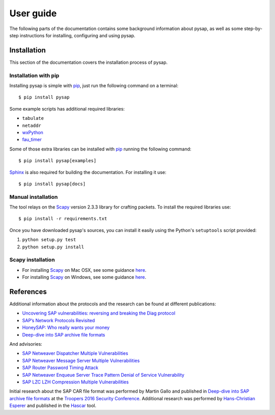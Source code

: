 .. User guide frontend

User guide
==========

The following parts of the documentation contains some background information about pysap, as well as some
step-by-step instructions for installing, configuring and using pysap.


.. _installation:

Installation
------------

This section of the documentation covers the installation process of pysap.


Installation with pip
~~~~~~~~~~~~~~~~~~~~~

Installing pysap is simple with `pip <https://pip.pypa.io/>`_, just run the
following command on a terminal::

    $ pip install pysap

Some example scripts has additional required libraries:

- ``tabulate``
- ``netaddr``
- `wxPython <https://www.wxpython.org/>`_
- `fau_timer <https://github.com/seecurity/mona-timing-lib>`_

Some of those extra libraries can be installed with `pip`_ running the following
command::

    $ pip install pysap[examples]

`Sphinx <https://sphinx-doc.org/>`_ is also required for building the documentation. For installing it use::

    $ pip install pysap[docs]


Manual installation
~~~~~~~~~~~~~~~~~~~

The tool relays on the `Scapy <http://www.secdev.org/projects/scapy/>`_ version 2.3.3
library for crafting packets. To install the required libraries use::

    $ pip install -r requirements.txt

Once you have downloaded pysap's sources, you can install it easily using
the Python's ``setuptools`` script provided:

1) ``python setup.py test``

2) ``python setup.py install``


Scapy installation
~~~~~~~~~~~~~~~~~~

- For installing `Scapy`_ on Mac OSX, see some guidance `here <http://scapy.readthedocs.io/en/latest/installation.html#mac-os-x>`_.

- For installing `Scapy`_ on Windows, see some guidance `here <https://scapy.readthedocs.io/en/latest/installation.html#windows>`_.


References
----------

Additional information about the protocols and the research can be found at different publications:

* `Uncovering SAP vulnerabilities: reversing and breaking the Diag protocol <https://www.coresecurity.com/corelabs-research/publications/uncovering-sap-vulnerabilities-reversing-and-breaking-diag-protocol-brucon2012>`_

* `SAP’s Network Protocols Revisited <https://www.coresecurity.com/corelabs-research/publications/sap-network-protocols-revisited>`_

* `HoneySAP: Who really wants your money <https://www.coresecurity.com/corelabs-research/publications/honeysap-who-really-wants-your-money>`_

* `Deep-dive into SAP archive file formats <https://www.coresecurity.com/corelabs-research/publications/deep-dive-sap-archive-file-formats>`_

And advisories:

* `SAP Netweaver Dispatcher Multiple Vulnerabilities <https://www.coresecurity.com/content/sap-netweaver-dispatcher-multiple-vulnerabilities>`_

* `SAP Netweaver Message Server Multiple Vulnerabilities <https://www.coresecurity.com/content/SAP-netweaver-msg-srv-multiple-vulnerabilities>`_

* `SAP Router Password Timing Attack <https://www.coresecurity.com/advisories/sap-router-password-timing-attack>`_

* `SAP Netweaver Enqueue Server Trace Pattern Denial of Service Vulnerability <https://www.coresecurity.com/advisories/sap-netweaver-enqueue-server-trace-pattern-denial-service-vulnerability>`_

* `SAP LZC LZH Compression Multiple Vulnerabilities <https://www.coresecurity.com/advisories/sap-lzc-lzh-compression-multiple-vulnerabilities>`_

Initial research about the SAP CAR file format was performed by Martin Gallo and published in `Deep-dive into SAP archive file formats <https://www.coresecurity.com/corelabs-research/publications/deep-dive-sap-archive-file-formats>`_
at the `Troopers 2016 Security Conference <https://www.troopers.de/troopers16/agenda/>`_. Additional research was
performed by `Hans-Christian Esperer <https://github.com/hce>`_ and published in the
`Hascar <https://github.com/VirtualForgeGmbH/hascar>`_ tool.
